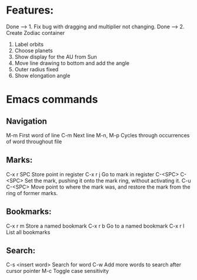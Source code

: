 * Features:

Done --> 1. Fix bug with dragging and multiplier not changing.
Done --> 2. Create Zodiac container
3. Label orbits
4. Choose planets
5. Show display for the AU from Sun
7. Move line drawing to bottom and add the angle
8. Outer radius fixed
9. Show elongation angle
* Emacs commands
** Navigation
M-m                     First word of line
C-m                     Next line
M-n, M-p                Cycles through occurrences of word throughout file
** Marks:
C-x r SPC               Store point in register
C-x r j                 Go to mark in register
C-<SPC> C-<SPC>         Set the mark, pushing it onto the mark ring, without activating it.
C-u C-<SPC>             Move point to where the mark was, and restore the mark from the ring of former marks.
** Bookmarks:
C-x r m                 Store a named bookmark
C-x r b                 Go to a named bookmark
C-x r l                 List all bookmarks
** Search:
C-s <insert word>       Search for word
C-w                     Add more words to search after cursor pointer
M-c                     Toggle case sensitivity
